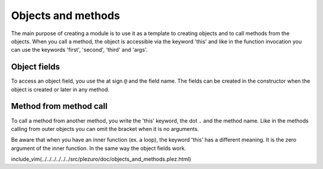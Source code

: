 Objects and methods
===================

The main purpose of creating a module is to use it as a template
to creating objects and to call methods from the objects. When you
call a method, the object is accessible via the keyword 'this' and like
in the function invocation you can use the keywords 'first', 'second', 'third'
and 'args'.

=============
Object fields
=============

To access an object field, you use the at sign ``@`` and the field name. The fields can be created
in the constructor when the object is created or later in any method.

=======================
Method from method call
=======================

To call a method from another method, you write the 'this' keyword, the dot ``.`` and the
method name. Like in the methods calling from outer objects you can omit the bracket when it is
no arguments.

Be aware that when you have an inner function (ex. a loop), the keyword 'this' has a different meaning.
It is the zero argument of the inner function. In the same way the object fields
work.

include_vim(../../../../../../src/plezuro/doc/objects_and_methods.plez.html)
